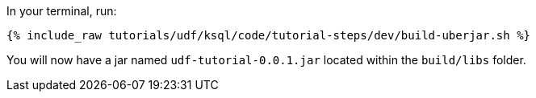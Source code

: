 In your terminal, run:

+++++
<pre class="snippet"><code class="shell">{% include_raw tutorials/udf/ksql/code/tutorial-steps/dev/build-uberjar.sh %}</code></pre>
+++++

You will now have a jar named `udf-tutorial-0.0.1.jar` located within the `build/libs` folder.